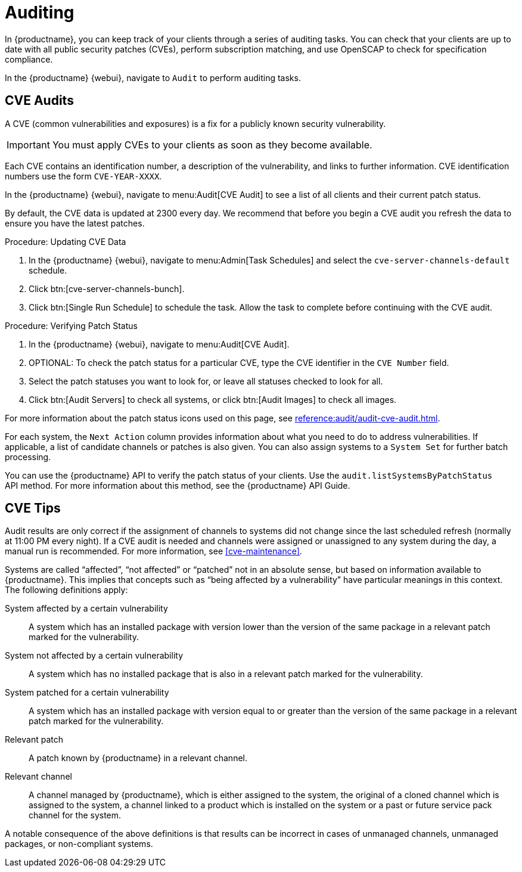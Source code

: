 [[auditing]]
= Auditing

In {productname}, you can keep track of your clients through a series of auditing tasks.
You can check that your clients are up to date with all public security patches (CVEs), perform subscription matching, and use OpenSCAP to check for specification compliance.

In the {productname} {webui}, navigate to [guimenu]``Audit`` to perform auditing tasks.



// This will probably need to be broken into sub-sections. --LKB 20200205


== CVE Audits

A CVE (common vulnerabilities and exposures) is a fix for a publicly known security vulnerability.

[IMPORTANT]
====
You must apply CVEs to your clients as soon as they become available.
====

Each CVE contains an identification number, a description of the vulnerability, and links to further information.
CVE identification numbers use the form ``CVE-YEAR-XXXX``.

In the {productname} {webui}, navigate to menu:Audit[CVE Audit] to see a list of all clients and their current patch status.

By default, the CVE data is updated at 2300 every day.
We recommend that before you begin a CVE audit you refresh the data to ensure you have the latest patches.



.Procedure: Updating CVE Data
. In the {productname} {webui}, navigate to menu:Admin[Task Schedules] and select the ``cve-server-channels-default`` schedule.
. Click btn:[cve-server-channels-bunch].
. Click btn:[Single Run Schedule] to schedule the task.
Allow the task to complete before continuing with the CVE audit.



.Procedure: Verifying Patch Status
. In the {productname} {webui}, navigate to menu:Audit[CVE Audit].
. OPTIONAL: To check the patch status for a particular CVE, type the CVE identifier in the [guimenu]``CVE Number`` field.
. Select the patch statuses you want to look for, or leave all statuses checked to look for all.
. Click btn:[Audit Servers] to check all systems, or click btn:[Audit Images] to check all images.

For more information about the patch status icons used on this page, see xref:reference:audit/audit-cve-audit.adoc[].


For each system, the [guimenu]``Next Action`` column provides information about what you need to do to address vulnerabilities.
If applicable, a list of candidate channels or patches is also given.
You can also assign systems to a [guimenu]``System Set`` for further batch processing.


You can use the {productname} API to verify the patch status of your clients.
Use the `audit.listSystemsByPatchStatus` API method.
For more information about this method, see the {productname} API Guide.






[[cve-tips]]
== CVE Tips

Audit results are only correct if the assignment of channels to systems did not change since the last scheduled refresh (normally at 11:00 PM every night).
If a CVE audit is needed and channels were assigned or unassigned to any system during the day, a manual run is recommended.
For more information, see <<cve-maintenance>>.

Systems are called "`affected`", "`not affected`" or "`patched`" not in an absolute sense, but based on information available to {productname}.
This implies that concepts such as "`being affected by a vulnerability`" have particular meanings in this context.
The following definitions apply:

System affected by a certain vulnerability:::
A system which has an installed package with version lower than the version of the same package in a relevant patch marked for the vulnerability.

System not affected by a certain vulnerability:::
A system which has no installed package that is also in a relevant patch marked for the vulnerability.

System patched for a certain vulnerability:::
A system which has an installed package with version equal to or greater than the version of the same package in a relevant patch marked for the vulnerability.

Relevant patch:::
A patch known by {productname} in a relevant channel.

Relevant channel:::
A channel managed by {productname}, which is either assigned to the system, the original of a cloned channel which is assigned to the system, a channel linked to a product which is installed on the system or a past or future service pack channel for the system.

A notable consequence of the above definitions is that results can be incorrect in cases of unmanaged channels, unmanaged packages, or non-compliant systems.
